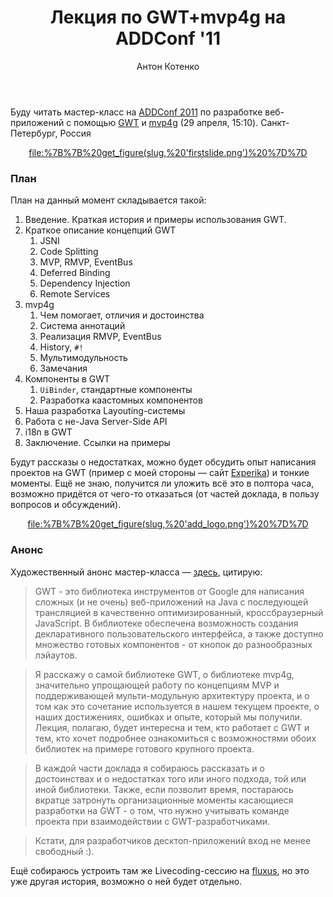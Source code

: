 #+title: Лекция по GWT+mvp4g на ADDConf '11
#+publishDate: <2011-04-21T11:46>
#+tags: gwt mvp4g java
#+hugo_section: blog-ru
#+author: Антон Котенко

Буду читать мастер-класс на [[http://addconf.ru/][ADDConf 2011]] по
разработке веб-приложений с помощью
[[http://code.google.com/webtoolkit/][GWT]] и
[[http://code.google.com/p/mvp4g/][mvp4g]] (29 апреля, 15:10).
Санкт-Петербург, Россия

#+begin_html
  <center>
#+end_html

#+caption: Первый слайд презентации
[[file:%7B%7B%20get_figure(slug,%20'firstslide.png')%20%7D%7D]]

#+begin_html
  </center>
#+end_html

*** План
:PROPERTIES:
:CUSTOM_ID: план
:END:
План на данный момент складывается такой:

1. Введение. Краткая история и примеры использования GWT.
2. Краткое описание концепций GWT
   1. JSNI
   2. Code Splitting
   3. MVP, RMVP, EventBus
   4. Deferred Binding
   5. Dependency Injection
   6. Remote Services
3. mvp4g
   1. Чем помогает, отличия и достоинства
   2. Система аннотаций
   3. Реализация RMVP, EventBus
   4. History, =#!=
   5. Мультимодульность
   6. Замечания
4. Компоненты в GWT
   1. =UiBinder=, стандартные компоненты
   2. Разработка каастомных компонентов
5. Наша разработка Layouting-системы
6. Работа с не-Java Server-Side API
7. i18n в GWT
8. Заключение. Ссылки на примеры

Будут рассказы о недостатках, можно будет обсудить опыт написания
проектов на GWT (пример с моей стороны --- сайт
[[http://experika.com][Experika]]) и тонкие моменты. Ещё не знаю,
получится ли уложить всё это в полтора часа, возможно придётся от
чего-то отказаться (от частей доклада, в пользу вопросов и обсуждений).

#+begin_html
  <center>
#+end_html

#+caption: Логотип ADDConf
[[file:%7B%7B%20get_figure(slug,%20'add_logo.png')%20%7D%7D]]

#+begin_html
  </center>
#+end_html

*** Анонс
:PROPERTIES:
:CUSTOM_ID: анонс
:END:
Художественный анонс мастер-класса ---
[[http://addconf.ru/event.sdf/ru/add_2011/authors/AntonKotenko/313][здесь]],
цитирую:

#+begin_quote
GWT - это библиотека инструментов от Google для написания сложных (и не
очень) веб-приложений на Java с последующей трансляцией в качественно
оптимизированный, кроссбраузерный JavaScript. В библиотеке обеспечена
возможность создания декларативного пользовательского интерфейса, а
также доступно множество готовых компонентов - от кнопок до
разнообразных лэйаутов.
#+end_quote

#+begin_quote
Я расскажу о самой библиотеке GWT, о библиотеке mvp4g, значительно
упрощающей работу по концепциям MVP и поддерживающей мульти-модульную
архитектуру проекта, и о том как это сочетание используется в нашем
текущем проекте, о наших достижениях, ошибках и опыте, который мы
получили. Лекция, полагаю, будет интересна и тем, кто работает с GWT и
тем, кто хочет подробнее ознакомиться с возможностями обоих библиотек на
примере готового крупного проекта.
#+end_quote

#+begin_quote
В каждой части доклада я собираюсь рассказать и о достоинствах и о
недостатках того или иного подхода, той или иной библиотеки. Также, если
позволит время, постараюсь вкратце затронуть организационные моменты
касающиеся разработки на GWT - о том, что нужно учитывать команде
проекта при взаимодействии с GWT-разработчиками.
#+end_quote

#+begin_quote
Кстати, для разработчиков десктоп-приложений вход не менее свободный :).
#+end_quote

Ещё собираюсь устроить там же Livecoding-сессию на
[[http://www.pawfal.org/fluxus/][fluxus]], но это уже другая история,
возможно о ней будет отдельно.
